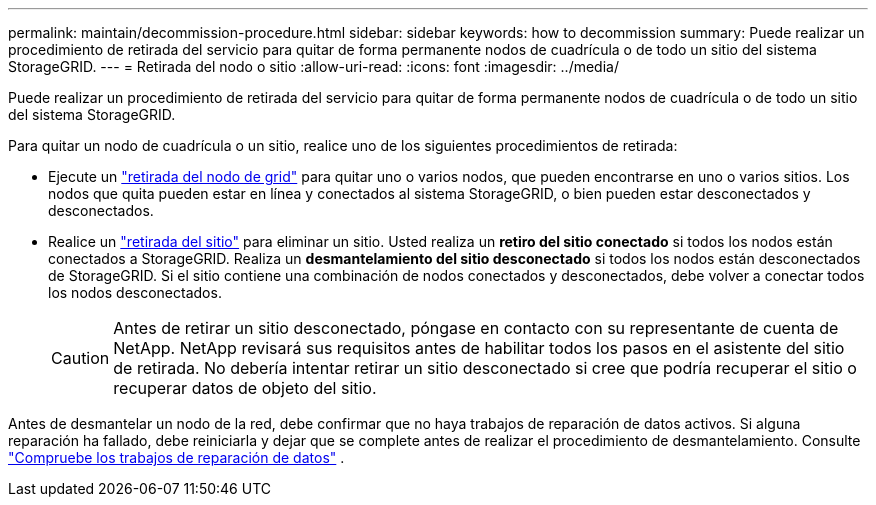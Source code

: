 ---
permalink: maintain/decommission-procedure.html 
sidebar: sidebar 
keywords: how to decommission 
summary: Puede realizar un procedimiento de retirada del servicio para quitar de forma permanente nodos de cuadrícula o de todo un sitio del sistema StorageGRID. 
---
= Retirada del nodo o sitio
:allow-uri-read: 
:icons: font
:imagesdir: ../media/


[role="lead"]
Puede realizar un procedimiento de retirada del servicio para quitar de forma permanente nodos de cuadrícula o de todo un sitio del sistema StorageGRID.

Para quitar un nodo de cuadrícula o un sitio, realice uno de los siguientes procedimientos de retirada:

* Ejecute un link:grid-node-decommissioning.html["retirada del nodo de grid"] para quitar uno o varios nodos, que pueden encontrarse en uno o varios sitios. Los nodos que quita pueden estar en línea y conectados al sistema StorageGRID, o bien pueden estar desconectados y desconectados.
* Realice un link:considerations-for-removing-site.html["retirada del sitio"] para eliminar un sitio. Usted realiza un *retiro del sitio conectado* si todos los nodos están conectados a StorageGRID. Realiza un *desmantelamiento del sitio desconectado* si todos los nodos están desconectados de StorageGRID. Si el sitio contiene una combinación de nodos conectados y desconectados, debe volver a conectar todos los nodos desconectados.
+

CAUTION: Antes de retirar un sitio desconectado, póngase en contacto con su representante de cuenta de NetApp. NetApp revisará sus requisitos antes de habilitar todos los pasos en el asistente del sitio de retirada. No debería intentar retirar un sitio desconectado si cree que podría recuperar el sitio o recuperar datos de objeto del sitio.



Antes de desmantelar un nodo de la red, debe confirmar que no haya trabajos de reparación de datos activos.  Si alguna reparación ha fallado, debe reiniciarla y dejar que se complete antes de realizar el procedimiento de desmantelamiento. Consulte link:../maintain/checking-data-repair-jobs.html["Compruebe los trabajos de reparación de datos"] .
